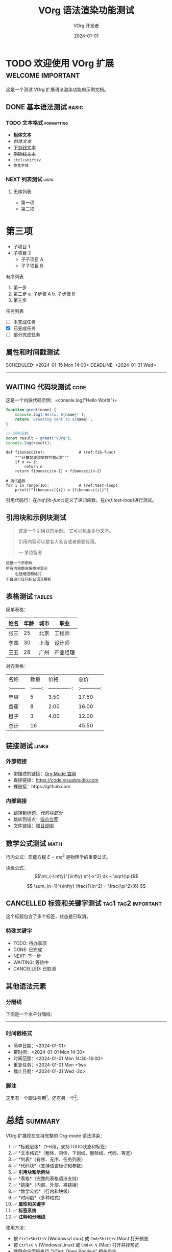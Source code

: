 #+TITLE: VOrg 语法渲染功能测试
#+AUTHOR: VOrg 开发者
#+DATE: 2024-01-01
#+DESCRIPTION: 这是一个展示 VOrg 语法渲染功能的完整测试文档
#+KEYWORDS: org-mode, vscode, syntax-highlighting
#+LANGUAGE: zh

# 这是一个注释行

* TODO 欢迎使用 VOrg 扩展 :welcome:important:

这是一个测试 VOrg 扩展语法渲染功能的示例文档。

** DONE 基本语法测试 :basic:

*** TODO 文本格式 :formatting:
- *粗体文本*
- /斜体文本/
- _下划线文本_
- +删除线文本+
- =ctrl+shift+v=
- ~等宽字体~

*** NEXT 列表测试 :lists:

**** 无序列表
- 第一项
+ 第二项
* 第三项
  - 子项目 1
  - 子项目 2
    - 子子项目 A
    - 子子项目 B

**** 有序列表
1. 第一步
2. 第二步
   a. 子步骤 A
   b. 子步骤 B
3. 第三步

**** 任务列表
- [ ] 未完成任务
- [X] 已完成任务
- [-] 部分完成任务

** 属性和时间戳测试

:PROPERTIES:
:CREATED: [2024-01-01 Mon 10:00]
:ID: unique-id-123
:CATEGORY: example
:END:

SCHEDULED: <2024-01-15 Mon 14:00>
DEADLINE: <2024-01-31 Wed>

-----

** WAITING 代码块测试 :code:

这是一个内联代码示例：=console.log("Hello World")=

#+BEGIN_SRC javascript
function greet(name) {
    console.log(`Hello, ${name}!`);
    return `Greeting sent to ${name}`;
}

// 调用函数
const result = greet("VOrg");
console.log(result);
#+END_SRC

#+BEGIN_SRC python -n -r
def fibonacci(n):               # (ref:fib-func)
    """计算斐波那契数列第n项"""
    if n <= 1:
        return n
    return fibonacci(n-1) + fibonacci(n-2)

# 测试函数
for i in range(10):             # (ref:test-loop)
    print(f"fibonacci({i}) = {fibonacci(i)}")
#+END_SRC

引用代码行：在[[(ref:fib-func)]]定义了递归函数，在[[(ref:test-loop)]]进行测试。

** 引用块和示例块测试

#+BEGIN_QUOTE
这是一个引用块的示例。
它可以包含多行文本。

引用内容可以是名人名言或者重要段落。

— 某位智者
#+END_QUOTE

#+BEGIN_EXAMPLE
这是一个示例块
所有内容都会按原样显示
    包括缩进和格式
不会进行任何标记语言解析
#+END_EXAMPLE

** 表格测试 :tables:

简单表格：
| 姓名   | 年龄 | 城市   | 职业     |
|--------+------+--------+----------|
| 张三   |   25 | 北京   | 工程师   |
| 李四   |   30 | 上海   | 设计师   |
| 王五   |   28 | 广州   | 产品经理 |

对齐表格：
|   名称   |  数量  |     价格     |     总价     |
|:---------|:------:|-------------:|:------------:|
| 苹果     |    5   |        3.50  |    17.50     |
| 香蕉     |    8   |        2.00  |    16.00     |
| 橙子     |    3   |        4.00  |    12.00     |
|----------+--------+--------------+--------------|
| 总计     |   16   |              |    45.50     |

** 链接测试 :links:

*** 外部链接
- 带描述的链接：[[https://orgmode.org][Org Mode 官网]]
- 直接链接：[[https://code.visualstudio.com]]
- 裸链接：https://github.com

*** 内部链接
- 跳转到标题：[[*代码块测试][代码块部分]]
- 跳转到锚点：[[#anchor-point][锚点位置]]
- 文件链接：[[file:README.md][项目说明]]

** 数学公式测试 :math:

行内公式：质能方程 $E = mc^2$ 是物理学的重要公式。

块级公式：
$$\int_{-\infty}^{\infty} e^{-x^2} dx = \sqrt{\pi}$$

$$
\sum_{n=1}^{\infty} \frac{1}{n^2} = \frac{\pi^2}{6}
$$

** CANCELLED 标签和关键字测试 :tag1:tag2:important:

这个标题包含了多个标签，状态是已取消。

*** 特殊关键字
- TODO: 待办事项
- DONE: 已完成
- NEXT: 下一步
- WAITING: 等待中
- CANCELLED: 已取消

** 其他语法元素

*** 分隔线
下面是一个水平分隔线：

-----

*** 时间戳格式
- 简单日期：<2024-01-01>
- 带时间：<2024-01-01 Mon 14:30>
- 时间范围：<2024-01-01 Mon 14:30-16:00>
- 重复任务：<2024-01-01 Mon +1w>
- 截止日期：<2024-01-31 Wed -2d>

*** 脚注
这里有一个脚注引用[fn:1]，还有另一个[fn:example]。

[fn:1] 这是第一个脚注的内容。

[fn:example] 这是一个带名称的脚注示例。

* 总结 :summary:

VOrg 扩展现在支持完整的 Org-mode 语法渲染：

1. ✅ *标题层级*（1-6级，支持TODO状态和标签）
2. ✅ *文本格式*（粗体、斜体、下划线、删除线、代码、等宽）
3. ✅ *列表*（有序、无序、任务列表）
4. ✅ *代码块*（支持语言标识和参数）
5. ✅ *引用块和示例块*
6. ✅ *表格*（完整的表格语法支持）
7. ✅ *链接*（内部、外部、裸链接）
8. ✅ *数学公式*（行内和块级）
9. ✅ *时间戳*（多种格式）
10. ✅ *属性和关键字*
11. ✅ *标签系统*
12. ✅ *注释和分隔线*

使用方法：
- 按 =Ctrl+Shift+V= (Windows/Linux) 或 =Cmd+Shift+V= (Mac) 打开预览
- 按 =Ctrl+K V= (Windows/Linux) 或 =Cmd+K V= (Mac) 打开并排预览
- 使用命令面板执行 "VOrg: Open Preview" 相关命令

享受使用 VOrg 扩展的完整语法高亮功能！ 🎉 